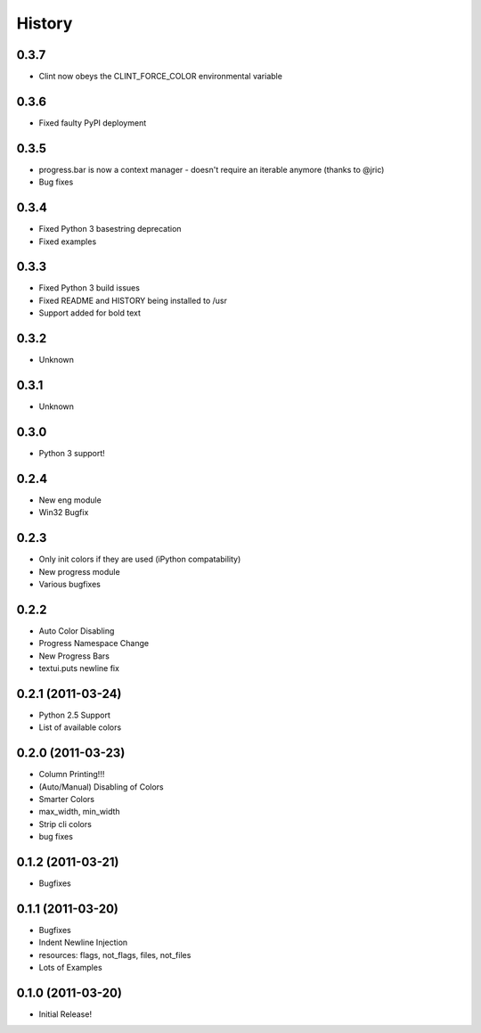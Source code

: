History
-------

0.3.7
+++++
* Clint now obeys the CLINT_FORCE_COLOR environmental variable

0.3.6
+++++
* Fixed faulty PyPI deployment

0.3.5
+++++
* progress.bar is now a context manager - doesn't require an iterable anymore (thanks to @jric)
* Bug fixes

0.3.4
+++++
* Fixed Python 3 basestring deprecation
* Fixed examples

0.3.3
+++++
* Fixed Python 3 build issues
* Fixed README and HISTORY being installed to /usr
* Support added for bold text

0.3.2
+++++
* Unknown

0.3.1
+++++
* Unknown

0.3.0
+++++

* Python 3 support!

0.2.4
+++++

* New eng module
* Win32 Bugfix


0.2.3
+++++

* Only init colors if they are used (iPython compatability)
* New progress module
* Various bugfixes


0.2.2
+++++

* Auto Color Disabling
* Progress Namespace Change
* New Progress Bars
* textui.puts newline fix


0.2.1 (2011-03-24)
++++++++++++++++++

* Python 2.5 Support
* List of available colors


0.2.0 (2011-03-23)
++++++++++++++++++

* Column Printing!!!
* (Auto/Manual) Disabling of Colors
* Smarter Colors
* max_width, min_width
* Strip cli colors
* bug fixes


0.1.2 (2011-03-21)
++++++++++++++++++

* Bugfixes


0.1.1 (2011-03-20)
++++++++++++++++++

* Bugfixes
* Indent Newline Injection
* resources: flags, not_flags, files, not_files
* Lots of Examples



0.1.0 (2011-03-20)
++++++++++++++++++

* Initial Release!

